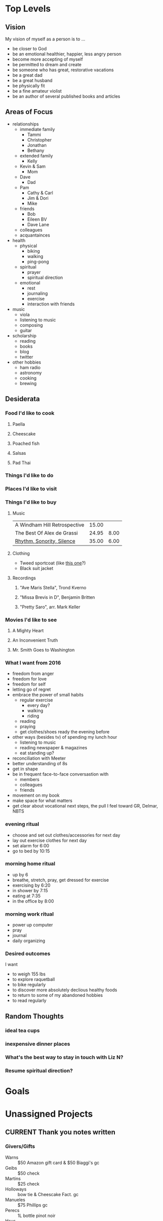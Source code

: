 #+LAST_MOBILE_CHANGE: 2017-05-15 08:35:01
#+CATEGORY: mine

* Top Levels

** Vision
   My vision of myself as a person is to ...
   - be closer to God
   - be an emotional healthier, happier, less angry person
   - become more accepting of myself
   - be permitted to dream and create
   - be someone who has great, restorative vacations
   - be a great dad
   - be a great husband
   - be physically fit
   - be a fine amateur violist
   - be an author of several published books and articles
** Areas of Focus
   - relationships
     - immediate family
       - Tammi
       - Christopher
       - Jonathan
       - Bethany
     - extended family
       - Kelly
	 - Kevin & Sam
       - Mom
	 - Dave
       - Dad
	 - Pam
       - Cathy & Carl
       - Jim & Dori
       - Mike
     - friends
       - Bob
       - Eileen BV
       - Dave Lane
     - colleagues
     - acquantainces
   - health
     - physical
       - biking
       - walking
       - ping-pong
     - spiritual
       - prayer
       - spiritual direction
     - emotional
       - rest
       - journaling
       - exercise
       - interaction with friends
   - music
     - viola
     - listening to music
     - composing
     - guitar
   - scholarship
     - reading
     - books
     - blog
     - twitter
   - other hobbies
     - ham radio
     - astronomy
     - cooking
     - brewing
** Desiderata
*** Food I'd like to cook
**** Paella
**** Cheescake
**** Poached fish
**** Salsas
**** Pad Thai
*** Things I'd like to do
*** Places I'd like to visit
*** Things I'd like to buy
    :PROPERTIES:
    :ID:       cb6ba791-0eae-4bf7-a95e-cfb987b288a0
    :END:
**** Music
     | A Windham Hill Retrospective | 15.00 |      |
     | The Best Of Alex de Grassi   | 24.95 | 8.00 |
     | [[http://www.stropes.com/index.php?glbm=1&fa=7&bkid=1][Rhythm, Sonority, Silence]]    | 35.00 | 6.00 |
**** Clothing
     - Tweed sportcoat (like [[http://www.orvis.com/store/productchoice.aspx?pf_id=9K5R&dir_id=885&group_id=14709&cat_id=14713&subcat_id=14718&feature_id=18][this one]]?)
     - Black suit jacket
**** Recordings
     :PROPERTIES:
     :ID:       1d1d0eac-7035-4401-b5da-f5af4ab174be
     :END:
***** "Ave Maris Stella", Trond Kverno
***** "Missa Brevis in D", Benjamin Britten
***** "Pretty Saro", arr. Mark Keller
*** Movies I'd like to see
**** A Mighty Heart
**** An Inconvenient Truth
**** Mr. Smith Goes to Washington


*** What I want from 2016

 - freedom from anger
 - freedom for love
 - freedom for self
 - letting go of regret
 - embrace the power of small habits
   - regular exercise
     - every day?
     - walking
     - riding
   - reading
   - praying
   - get clothes/shoes ready the evening before
 - other ways (besides tv) of spending my lunch hour
   - listening to music
   - reading newspaper & magazines
   - eat standing up?
 - reconciliation with Meeter
 - better understanding of 8s
 - get in shape
 - be in frequent face-to-face conversastion with
   - members
   - colleagues
   - friends
 - movement on my book
 - make space for what matters
 - get clear about vocational next steps, the pull I feel toward GR, Delmar, NBTS
*** evening ritual
 - choose and set out clothes/accessories for next day
 - lay out exercise clothes for next day
 - set alarm for 6:00
 - go to bed by 10:15
*** morning home ritual
 - up by 6
 - breathe, stretch, pray, get dressed for exercise
 - exercising by 6:20
 - in shower by 7:15
 - eating at 7:35
 - in the office by 8:00

*** morning work ritual
 - power up computer
 - pray
 - journal
 - daily organizing

*** Desired outcomes
    I want
    - to weigh 155 lbs
    - to explore raquetball
    - to bike regularly
    - to discover more absolutely declious healthy foods
    - to return to some of my abandoned hobbies
    - to read regularly
** Random Thoughts

*** ideal tea cups
    :PROPERTIES:
    :CREATED:  [2016-04-01 Fri 15:10]
    :END:

*** inexpensive dinner places
    :PROPERTIES:
    :CREATED:  [2016-04-01 Fri 15:10]
    :END:

*** What's the best way to stay in touch with Liz N?
    :PROPERTIES:
    :CREATED:  [2016-06-18 Sat 09:20]
    :END:

*** Resume spiritual direction?
    :PROPERTIES:
    :CREATED:  [2016-06-18 Sat 09:30]
    :END:

* Goals
* Unassigned Projects
  :PROPERTIES:
  :ID:       a78922c7-ebbc-48dd-b26a-a1ed0ca62c62
  :END:
** CURRENT Thank you notes written
   :PROPERTIES:
   :CREATED:  [2016-12-26 Mon 07:45]
   :ID:       b5d1bd0d-53db-4e30-8533-0454a6575741
   :END:

*** Givers/Gifts
    - Warns :: $50 Amazon gift card & $50 Biaggi's gc
    - Geibs :: $50 check
    - Martins :: $25 check
    - Holloways :: bow tie & Cheescake Fact. gc
    - Manueles :: $75 Phillips gc
    - Perecs :: 1L bottle pinot noir
    - Hsus :: Harry & David snacks
    - Maggi :: brunch
    - Fred Harrell :: dinner

** CURRENT Power supply for JD's computer installed
   :PROPERTIES:
   :CREATED:  [2017-04-03 Mon 09:35]
   :ID:       76c57875-6420-48d1-a9ec-51500506f42d
   :END:

*** DONE ❓ JD > his computer needs/desires
    SCHEDULED: <2017-06-16 Fri>
    :PROPERTIES:
    :ID:       a4b773ef-595f-44a3-953f-b9b6f2e70ca6
    :END:
    :LOGBOOK:
    - State "DONE"       from "NEXT"       [2017-06-19 Mon 19:55]
    :END:
** CURRENT Viola part for Helvey piece completed
   :PROPERTIES:
   :CREATED:  [2017-04-10 Mon 15:50]
   :ID:       752441ff-6f10-43bd-885d-fe8cadf3ea3c
   :END:

*** NEXT Get choir piece from church
    SCHEDULED: <2017-04-17 Mon>
    :PROPERTIES:
    :Effort:   0:05
    :CREATED:  [2017-04-10 Mon 15:55]
    :ID:       5be58e7d-bada-4954-8285-5dffc2ff784c
    :END:

*** NEXT Insert cue notes
    SCHEDULED: <2017-04-17 Mon>
    :PROPERTIES:
    :Effort:   0:20
    :CREATED:  [2017-04-10 Mon 15:55]
    :ID:       7b2780b9-7771-47b6-8008-1f65b3762551
    :END:

** CURRENT Printer fixed
   :PROPERTIES:
   :CREATED:  [2017-05-01 Mon 08:55]
   :ID:       e3fa9a62-d2fe-4d4a-aff7-7d9a2ba36f89
   :END:

*** DONE Made printable again
    :LOGBOOK:
    - State "DONE"       from              [2017-05-01 Mon 14:15]
    :END:

*** NEXT 🛒 new drum for printer                                       :@NET:
    SCHEDULED: <2017-05-15 Mon>
    :PROPERTIES:
    :ID:       1dc1bfec-78c4-4eb1-80f2-596524ba10e8
    :END:
** BREWING Another thing arranged
   :PROPERTIES:
   :CREATED:  [2017-05-03 Wed 14:35]
   :ID:       a01203c7-5e63-41f9-88cc-a5e10e867b05
   :END:
** CURRENT Summer chamber concert completed
   :PROPERTIES:
   :CREATED:  [2017-06-22 Thu 10:30]
   :ID:       25d8c245-b0f6-4db1-917b-d9b8e57f2e38
   :END:
*** NEXT Write TRC NL annc > concert                              :shlw:open:
    SCHEDULED: <2017-06-22 Thu>
    :PROPERTIES:
    :Effort:   0:15
    :CREATED:  [2017-06-22 Thu 10:30]
    :ID:       25e6ffbd-b719-40be-9363-4d155279690f
    :END:
 

* Maybe/Perhaps/Mulling Tasks, Projects, & Goals
** PERHAPS Jethro Tull album recorded for Bethany                   :PROJECT:
   :PROPERTIES:
   :ID:       e37ddf7e-b4d1-4ecb-a972-f878b74ef904
   :END:
** PERHAPS Smoked cheese made                                       :PROJECT:
   :PROPERTIES:
   :ID:       a931776c-9472-4efc-bb82-3b14f98499d0
   :END:
   [[http://virtualweberbullet.com/cheese.html][Recipe]]

** PERHAPS Smoked tofu made                                         :PROJECT:
   :PROPERTIES:
   :CREATED:  [2016-04-02 Sat 15:10]
   :END:


   :PROPERTIES:
   :CREATED:  [2016-06-20 Mon 16:55]
   :END:
** PERHAPS Antennas tested and fixed                                :PROJECT:
   :PROPERTIES:
   :ID:       8a4d7934-18ba-4b12-aa5c-8794de19187f
   :END:
*** DONE get on roof to straighten antennas
    SCHEDULED: <2015-04-27 Mon>
    :PROPERTIES:
    :ID:       6eb28e23-617d-43bf-8c5f-ba4cc1a5defd
    :END:
** PERHAPS Basement cleaned up for ping pong                        :PROJECT:
   :PROPERTIES:
   :ID:       4fcd86d9-988e-462c-b956-cf6c51a61502
   :END:
*** DONE Identify, with Tammi, items to be sold or discarded
    SCHEDULED: <2014-08-14 Thu>
    :PROPERTIES:
    :ID:       759d9e3d-2545-40f0-9ecd-44f39ca8fe32
    :END:
*** MAYB Survey the scene with Tammi
    :PROPERTIES:
    :ID:       176b6558-0f66-4e97-a282-3c0919ee98c6
    :END:

** PERHAPS Work corner cleaned up                                   :PROJECT:
   :PROPERTIES:
   :ID:       a759e7c1-e90b-475b-b388-2ce41b74c810
   :END:

** PERHAPS Mic interface rebuilt                                    :PROJECT:
   :PROPERTIES:
   :ID:       0cbcc50a-3517-43e8-8fb2-ffee1e56b51b
   :END:
   It needs to be longer so I can use it with my mixer. It's also pretty junky/fragile
*** MAYB identify parts needed
    :PROPERTIES:
    :ID:       f9238e37-ecc2-49ef-846f-f2fd326f0c58
    :END:
** PERHAPS Computer interface tested                                :PROJECT:
   :PROPERTIES:
   :ID:       044d9966-c1c7-45f7-b3da-9a243f0b7735
   :END:

** PERHAPS Will finished                                            :PROJECT:
   :PROPERTIES:
   :ID:       11d6f3f8-10a1-4d90-a24f-3724e8c7e689
   :END:
*** Ask those whom we want as guardians or executors
*** Look over the draft will
*** Contact [[bbdb:Gene%20O'Connor][Gene O'Connor]]
    Be sure to Cc John D'Amanda
** PERHAPS Personal retreat completed                               :PROJECT:
   :PROPERTIES:
   :ID:       5fa962e9-42d5-4ea1-b959-1e7613d17be3
   :END:
*** MAYB List activities
    :PROPERTIES:
    :ID:       7e9ba0a8-d431-4cea-b39a-13e4e9713844
    :END:
    - pray
    - brain dump
    - reflect on my struggles and possibilities
    - dream
    - develop a personal vision statement (see /Making it All Work/ p. 264)
    - develop list of goals from that statement
    - take a walk
*** MAYB Decide parameters
    :PROPERTIES:
    :ID:       2e7fc48d-d3dc-4bd5-89a4-5729c3a25c30
    :END:
    - 4 hours
    - local
    - scripture & prayer
    - contemplation
    - brain dumping
*** MAYB Decide on a location
    :PROPERTIES:
    :ID:       aeb79c9c-7b71-44ab-8f07-a3c357730872
    :END:
    I want it local
*** MAYB Decide on a date
    :PROPERTIES:
    :ID:       b38eb61d-90d1-4754-9883-815d53fe3fdf
    :END:
*** Packing List
    - Base layer shirt
    - Sweat pants
    - sleeping bag
    - pillow
    - journals
    - pens
    - computer
    - Bible
    - food
    - audio extension
    - phone charger
    - gloves
    - jeans
    - socks
** PERHAPS Bowings for "How Beautiful" fixed                        :PROJECT:
   :PROPERTIES:
   :ID:       5ecb0a5c-5b04-4b43-abb8-b877316773af
   :END:
*** MAYB Schedule some time to do this
    :PROPERTIES:
    :ID:       b4edfb4b-16b8-4688-a631-1b1c95f506b1
    :END:
** PERHAPS Mac+ fixed                                               :PROJECT:
   :PROPERTIES:
   :ID:       81bb4e7a-0153-491c-8886-3ce727f5092e
   :END:
   It won't boot! Can I find a floppy boot disk?
*** MAYB Look for boot disk
    :PROPERTIES:
    :Effort:   0:10
    :ID:       14ffe424-459e-46db-906b-2f5af8866715
    :END:
*** MAYB try other SCSI addresses
    :PROPERTIES:
    :Effort:   0:20
    :ID:       eb6e8e42-111a-4d42-b9b7-df59cedde6f9
    :END:
*** MAYB get disk from "[[http://www.rescuemyclassicmac.com/buyadisk/buyadisk.html][RescueMyClassicMac - Buy A Disk]]"
    :PROPERTIES:
    :ID:       bfeb3339-22e7-454d-af6c-37b45a7c64a2
    :END:
** PERHAPS Hustler whips sold                                       :PROJECT:
   :PROPERTIES:
   :ID:       5cc0467b-9cc9-4929-b443-58ca5592d390
   :END:
** PERHAPS Omnibook repurposed                                      :PROJECT:
   :PROPERTIES:
   :ID:       3c071613-1122-4897-aa9d-7ad0026355d7
   :END:

** PERHAPS Polity podcast launched                                  :PROJECT:
   :LOGBOOK:
   - State "CURRENT"    from              [2016-07-22 Fri 14:30]
   :END:
*** Purpose
Today (7/22) Abby is thinking that she'd like these videos to be designed for classis teams/committees charged with coming up for advice on proposed amendments. I had been thinking that the purpose was to help especially elders and ministers who may attend General Synod to understand our polity better so they can function more effectively and with less frustration.

These purposes are complementary.

*** TODO BS topics                                                :deep:open:
    - the offices
    - the assemblies
    - the constitution
      - what and why?
      - Standards
      - Government
      - Liturgy
    - why do we have a liturgy?
    - common misunderstandings
      - The General Synod is in charge of the classes
      - deacons are elders in training
      - the General Secretary is the head of the RCA

*** DONE ? Matt vM > a polity podcast                                :@PHONE:
    SCHEDULED: <2017-01-19 Thu>
    :LOGBOOK:
    - State "DONE"       from "WAIT"       [2017-01-26 Thu 09:35]
    - State "WAIT"       from "NEXT"       [2017-01-19 Thu 11:10]
    :END:

** MAYB Watch Tim's movies
   :PROPERTIES:
   :ID:       7d4f69f8-4be2-49ce-a87f-e437f6b8cb67
   :END:

** MAYB Watch [[https://forums.lenovo.com/t5/ThinkPad-X-Series-Laptops/X100e-or-X120e-keyboard-problems-some-keys-don-t-work/ta-p/547445][video on notebook keyboard]]                               :@NET:
   :PROPERTIES:
   :ID:       c04ce1a8-370f-46a7-9472-5dd9a13172e5
   :Effort:   0:15
   :END:

** MAYB Borrow Leadership Jazz from Central Lib                        :@CAR:
   :PROPERTIES:
   :Effort:   0:45
   :CREATED: [2016-04-23 Sat 09:20]
   :ID:       bd463d11-5226-473a-9bc9-9db4ee3f0f4e
   :END:

** MAYB Think about what to do with ThinkPad                      :shlw:open:
   :PROPERTIES:
   :Effort:   0:10
   :CREATED: [2016-04-11 Mon 08:00]
   :ID:       515210be-ca6f-4435-b22f-c2f565387ed4
   :END:

** MAYB Buy a book by Brian Zahnd                                      :@NET:
   :PROPERTIES:
   :CREATED:  [2017-01-17 Tue 08:55]
   :END:

** MAYB Read something by René Girard   
   - /The Girard Reader/
   - /Things Hidden Since the Foundation of the World/


* Recurring Items
** NEXT [#A] Change furnace filter
   SCHEDULED: <2017-09-19 Tue .+3m>
   :PROPERTIES:
   :ID:       f05d2b40-a1a4-41d1-b7cd-38733cfbfba2
   :Effort:   0:05
   :END:
   :LOGBOOK:
   - State "DONE"       from "NEXT"       [2017-06-19 Mon 10:40]
   - State "DONE"       from "NEXT"       [2017-01-03 Tue 09:20]
   - State "WAIT"       from "NEXT"       [2016-08-29 Mon 07:40]
   - State "WAIT"       from "TODO"       [2016-05-23 Mon 08:00]
   - State "WAIT"       from "TODO"       [2016-02-23 Tue 07:15]
   :END:
** NEXT Order new viola strings                                        :@NET:
   SCHEDULED: <2017-12-05 Tue .+6m>
   :PROPERTIES:
   :ID:       02f3d6d0-6f4b-43ef-a4c8-a1f64db31b51
   :Effort:   0:05
   :END:
   :LOGBOOK:
   - State "DONE"       from "NEXT"       [2017-06-05 Mon 10:20]
   - State "DONE"       from "NEXT"       [2016-11-28 Mon 11:05]
   - State "WAIT"       from "TODO"       [2016-05-30 Mon 13:50]
   :END:
** NEXT [#A] Weekly Review                                        :@COMPUTER:
   SCHEDULED: <2017-06-26 Mon ++1w>
   :PROPERTIES:
   :ID:       e2b0c79d-5fd5-4912-90d2-9abbba7088cc
   :EFFORT:   1:00
   :END:
   :LOGBOOK:
   - State "DONE"       from "NEXT"       [2017-06-19 Mon 22:00]
   - State "DONE"       from "NEXT"       [2017-04-03 Mon 10:40]
   - State "DONE"       from "NEXT"       [2017-02-13 Mon 12:10]
   - State "DONE"       from "NEXT"       [2017-01-04 Wed 10:15]
   - State "DONE"       from "NEXT"       [2016-11-29 Tue 18:15]
   - State "DONE"       from "NEXT"       [2016-11-07 Mon 11:55]
   - State "WAIT"       from "NEXT"       [2016-10-31 Mon 11:15]
   - State "WAIT"       from "NEXT"       [2016-10-17 Mon 11:40]
   - State "WAIT"       from "NEXT"       [2016-10-03 Mon 15:15]
   - State "WAIT"       from "NEXT"       [2016-09-26 Mon 11:25]
   :END:
*** Get Clear
    - Organize items out of inbox and notebooks
      - put in file folders [creating if necessary]
      - record into org-mode
    - Process e-mail
*** Get Current
    - check calendar
    - org-mode Weekly Review (c-a W)
      - ask about open loops
      - ask "what's the next action?"
      - ask "what am I resisting, and why?"
      - ask "what's on my mind?"
      - change status of items as needed
      - write ideas about things as they occur
    - check waiting for items
    - Consider finding parents for orphaned tasks
*** Get Creative
     - Review personal [[*Vision][Vision]] items
     - Review personal [[*Goals][goals]]
     - Review [[*Areas%20of%20Focus][Areas of Focus]]
     - Ask these questions:
       - What puzzles should have my attention?
       - What should I be thinking creatively about?
     - (org-mobile-push)

** NEXT Re-read [[http://www.next-action.eu/2016/04/14/five-reasons-not-gtd/][Five reasons to not do GTD]]                            :@READ:
   SCHEDULED: <2018-01-03 Wed>
   :PROPERTIES:
   :CREATED:  [2016-04-16 Sat 06:55]
   :END:
* Notes
** Enneagram questions
   - what type is
     - Jim Geib
     - Alexis
     - John Stratton
     - Bob Hann
     - Jill VerSteeg
   - do I know any healthy 8s?

** Messages to myself
*** The negative things I say
    - I stink
    - I suck
    - I'm not great
    - I can't ...
    - I hate myself
    - I'm a disappointment
    - I have no friends
*** Other things I should say
    - I am loved
    - I have strong and delightful talents
    - "I can do all things through him who strengthens me" (Philippians 4:13)
    - I have been useful and helpful to others, and I will be again
    - There is so much beauty around and within me
** Now what?

   Reflections on what I might do in the wake of the Central decision. Most of these captured or completed, but I should keep this around.

   - cry
   - write
   - read
   - be kind to myself 
   - treat myself
   - reply to the nice emails
   - look into Faithwalking
   - get clearer about my writing projects
   - start exercising regularly
   - start a pub theology thing
   - take strong leadership of the yth min coord search
   - think of what things I want to add to my ministry, and what things I want to drop
   - tell Quintet I'm all in for a concert
   - read!
** perfectionism
Type 1 is called the Perfectionist. I do have an inclination toward perfectionism, but it is not the same as the 1's perfectionism. It is almost always directed at me, but incompletely so. And it is hardly ever directed at others. Moreover, it is shame driven, arising out of my feelings of failure, inadequacy, envy, and self-loathing.

** beverage costs
*** Details

**** Ingredients
   | name         | sizeL |    oz |  cost | cost per oz |
   |--------------+-------+-------+-------+-------------|
   | Carpano      |     1 | 33.81 | 30.98 |        0.92 |
   | Rittenhouse  |   .75 | 25.36 | 24.99 |        0.99 |
   | Campari      |     1 | 33.81 | 32.98 |        0.98 |
   | Buffalo T    |   .75 | 25.36 | 33.99 |        1.34 |
   | Tanqueray    |     1 | 33.81 | 31.98 |        0.95 |
   | Tanqueray    |  1.75 | 59.17 | 39.98 |        0.68 |
   | Ardbeg 10    |   .75 | 25.36 | 53.99 |        2.13 |
   | Lagavulin    |   .75 | 25.36 | 86.98 |        3.43 |
   | Bitter Truth |    .2 |  6.76 |    22 |        3.25 |
   #+TBLFM: $5=$4/$3;%.2f


**** Manhattan
    | Ingredient | amt | cost | yield |
    |------------+-----+------+-------|
    | Ritt       |   2 |  .99 |  1.98 |
    | Carpano    |   1 |  .92 |  0.92 |
    |            |     |      |  2.90 |
    #+TBLFM: $4=$2*$3;%.2f

**** Negroni (1)
    | Ingredient | amt | cost | yield |
    |------------+-----+------+-------|
    | Tanq (1L)  |   1 |  .95 |  0.95 |
    | Campari    |   1 |  .98 |  0.98 |
    | Vermouth   |   1 |  .92 |  0.92 |
    |            |     |      |  2.85 |
    #+TBLFM: $4=$2*$3

**** Negroni (2)
    | Ingredient   | amt | cost | yield |
    |--------------+-----+------+-------|
    | Tanq (1.75L) |   1 |  .68 |  0.68 |
    | Campari      |   1 |  .98 |  0.98 |
    | Vermouth     |   1 |  .92 |  0.92 |
    |              |     |      |  2.58 |
    #+TBLFM: $4=$2*$3

**** Boulevardier (1)
     | Ingredient | amt | cost | yield |
     |------------+-----+------+-------|
     | Ritt       |   1 |  .99 |  0.99 |
     | Campari    |   1 |  .98 |  0.98 |
     | Vermouth   |   1 |  .92 |  0.92 |
     |            |     |      |  2.89 |
      #+TBLFM: $4=$2*$3;%.2f

**** Boulevardier (2)
     | Ingredient | amt | cost | yield |
     |------------+-----+------+-------|
     | Buff Tr    |   1 | 1.34 |  1.34 |
     | Campari    |   1 |  .98 |  0.98 |
     | Vermouth   |   1 |  .92 |  0.92 |
     |            |     |      |  3.24 |
	#+TBLFM: $4=$2*$3;%.2f


**** Old Fashioned
     2 oz BT = 2.68

**** Wines
   | Brand     |   L |    Oz | Bottle | pr/oz | pr/serv |
   |-----------+-----+-------+--------+-------+---------|
   | Joel Gott | .75 | 25.36 |  14.99 |  0.59 |    3.54 |
   | Santadi   | .75 | 25.36 |  10.98 |  0.43 |    2.58 |
   | Freakshow |     | 25.36 |  17.99 |  0.71 |    4.26 |
   #+TBLFM: $5=$4/$3;%.2f::$6=$5*6

**** Beer
     - Smithwicks: $8.99/6 - $1.50/bottle
**** Scotch (2oz)
***** Ardbgeg $4.26
***** Lagavulin $6.86
     
*** Summary: cost per serving
    | Smithwicks       | $1.50 |
    | Santadi          | $2.58 |
    | Negroni (2)      | $2.58 |
    | Old Fashioned    | $2.68 |
    | Boulevardier (1) | $2.89 |
    | Manhattan        | $2.90 |
    | Negroni          | $2.85 |
    | Boulevardier (2) | $3.24 |
    | Joel Gott        | $3.54 |
    | Freakshow        | $4.26 |
    | Ardbeg 10        | $4.26 |
    | Lagavulin 16     | $6.86 |

** Tea instructions
   :PROPERTIES:
   :EXPORT_TITLE: Tea Instructions
   :EXPORT_FILE_NAME: teainst
   :END:
*** Earl Gray Bravo
    1 t, 2-3 min @ 212°
*** Irish Breakfast
    1 t, 3-5 min @ 212°
*** Fujian Rain
    1 heaping t, 2-3 min @ 195°
*** Formosa Oolong
    2 heaping t, 3-5 min @ 212°
** What I want for my funeral
   - a funeral, not a memorial service
     - casket in the sanctuary during the service, covered with a white pall
   - In a church sanctuary, not in a funeral parlor
   - Burial following the service and the reception
   - service of worship
   - a few speakers chosen ahead of time
   - not an open invitation for anybody to speak
   - Music
     - If the choir is excellent, then Stephen Paulus's "Pilgrim's Hymn"
     - Da Pacem Domine, Arvo Pärt, for string quartet or Pari Intervallo, for organ
** Over-scheduled, over-programmed leaders
   :PROPERTIES:
   :ID:       4542eb67-d4d6-408a-b0d9-084eb57cb5ab
   :END:


    This is great. And a great thing for me to keep in mind.

#+BEGIN_QUOTE
Stanley Bing on what the crapflood of incoming data is doing to your boss's state of mind.

    "BING: Well, what that does is that feeds control freaks with a constant, steady stream of stuff that needs to be controlled. That's what's making people more crazy. And what happens is that everybody goes crazy in a different way. In other words, some people get extremely morose. Other people get very paranoid. You know, it's really like a graded scale of pathology. But it all comes from the same root source, which is, you know, basically personalities under too much duress."

I think one of the emerging leadership skills of the next five years will be learning how to do brilliant filtering -- either programatically or by delegating information-sorting to others. To ultimately become someone whose system accounts for incoming data in smart ways and who never has to make excuses about too much stuff.

Yeah, I know smart execs have delegated for centuries. But I can envision a world where sweating over your beepy electronic device starts looking about as "executive" and "pro-active" as sucking on a crack pipe in the break room.
#+END_QUOTE
(from Merlin Mann, [[http://www.43folders.com/2007/09/04/overstimulated-boss/][here]])
** "Productive Talk" - David Allen & Merlin Mann
   :PROPERTIES:
   :ID:       95475a68-6e46-4614-bbb6-59087f621e9d
   :END:
   - "either your head is the place to hold all this, or it's not"
   - "The Capture Habit"
   - "GTD is about _very clean_ edges of what this stuff means to you"
   - "The project list is King"
   - Yellow police tape (funny!)
   - "Frankly, you should not be thinking about GTD"

** Computer notes
   :PROPERTIES:
   :ID:       30a6b85e-3637-441e-bc68-0a482965c7b3
   :END:
*** Mac Plus
**** Modem
     The direct cabling method is causing this project to get
     stuck. Time to try a different approach. And it seems that what
     could work is just use the modem to correct to an ftp site, say,
     isp-direct.
**** PROBLEM
     Okay, this is not working.

     Basilisk II (contrary to its own documentation) appears not to do
     Mac+ emulation. Besides, it's seriously out of date/unmaintained.

     So now I'm thinking that perhaps this isn't worth it.

     Sure, it would be fun to play Space Station Pheta again.

     Sure, it would be nice to be able to run my own old Mac version of
     MS-Word to make sure my old files are converted. Once.

     Is any of this really worth the trouble?

     Probably not.

     I still think I want to do some file transfers. But at this stage,
     probably the only thing worth transferring is the system beep with
     Bethany's voice. And I don't know how to do that.
*** MySQL server
**** password for the MySQL administrative "root" user:
     des1d3r@ta
*** Omnibook
**** HW Info
     - model: F2186WT
     - cpu: PIII 650mhz
     - base memory: 128mb
     - current installed memory: 256mb
     - max permitted: 512mb
     - hd: 75gig (?)
     - screen: 14.1" XGA
**** SW Info
***** X
      - display dirver: ati
**** Setting up wireless on OmniBook
***** Make sure headers are installed for current kernel
      if not, then:
      sudo aptitude install linux-headers-2.6-$(uname -r|sed 's,[^-]*-[^-]*-,,')
***** build and install a ndiswrapper-modules-* package for your system
      m-a a-i ndiswrapper
***** be sure module is loaded
      sudo modprobe ndiswrapper
***** bring up the interface
      sudo ifconfig wlan0 up
***** configure
      wicd
**** Force fan on/off (Omnibook)
***** on:  echo -n 0 > /proc/acpi/fan/FAN/state
***** off: echo -n 3 > /proc/acpi/fan/FAN/state
**** Suspend to ram
     sudo /usr/local/sbin/susp.sh

*** My desktop computer
**** MB
     Gigabyte GA-M61PM-S2
**** CPU
     Athlon 3500+
     running at 2200, max speed 3200
**** Memory
     DDRII 800, 1.8v
**** HD
     146G
**** Case
     Centurion CAC-T05
** Ham Stuff
   :PROPERTIES:
   :ID:       42721d3c-b59b-45b9-ad86-48ef97e616cf
   :END:
*** Wish list

Dual-Band J-Pole
QSL cards (get card stock in 8.5x11)
Repaired TNC (or get /usr/sbin/soundmodem working)
Switching power supply (Easier to travel with.)
Dummy load (TenTec has kit) 
Coax switch (to change between ATU and dummy load)
Lightning arrestors
Filters

*** FT-840 frequencies

1  - 3.580.15	usb		psk31
2  - 3.625	lsb		ARRL RTTY
3  - 3.925	lsb		ssb
4  - 7040	cw		QRP calling
5  - 7.035.15	usb		psk31
6  - 7.070.15	usb		psk31
7  - 7.095	lsb		ARRL RTTY
8  - 7255	lsb		ECARS
9  - 14.047.5	cw		ARRL code
10 - 14.060	cw		QRP calling
11 - 14.070.15	usb		psk31
12 - 14.300	usb		ssb
13 - 21.025	cw		DX calling
14 - 21.310	usb		ssb
15 - 28.200	cw		beacons
16 - 28.495	usb		DX calling


20 - 1.370	am		WXXI
21 - 10.000	am		WWV
22 - 15.000	am		WWV
23 - 12.095	am		BBC
24 - 10.051	am		some weather station (Canadian?)
25 - 15.190	am		BBC


30 - 5.332	usb
31 - 5.348	usb
32 - 5.368	usb
33 - 5.373	usb
34 - 5.405	usb

*** Part number for coax reducer
    UG-176/u

*** Settings for PSK-31
I was overdriving the ALC, quite badly. Finally figured out what
should have been obvious: the "Master" volume controls audio input to
the rig. If that's at 100%, of course it will be way too much.

The ideal thing would be to have my mic gain about where I have it for
SSB. So, I adjusted the trimmer pot in the interface. That had only a
little effect. So then I cranked way back the master volume. That did
the trick.

The current setting for the master volume is 23. The mic gain on the
radio is just shy of 1:00.

I must remember to look at the ALC every time in one of these digital
modes. It appears to be sensitive to frequency and power output.

*** Compiling gMFSK

The Debian package does not come with hamlib support compiled in. I
got the source and did it myself. This was the configure command:

./configure --prefix=/usr/local --sysconfdir=/etc --localstatedir=/var
--enable-hamlib

I had to install the following packages:

libgnome-dev
libgnomeui-dev
fftw-dev
hamlib-dev
orbit2
liborbit2-dev

*** IRLP Nodes

W1AQ  - 4907
N5IUF - 4150

*** Hamlib control
in root:
rpc.rigd --set-conf="rts_state=OFF,timeout=1000"\
 -m 113 -r /dev/ttyS0 -s 4800 -p /dev/ttyS0 --ptt-type=RTS

in user app: RPC rig or model 1901 with localhost
or: rigctl -m 1901 -r localhost

*** Settings for Soundmodem

This has been tricky, and I still don't have it working 100%.

At any rate, soundmodem settings are:

- io mode is soundcard
- audio driver is /dev/dsp
- channel 0 mode is afsk, using /dev/soundmodem0

The mixer channel used in Line-in, and make sure that capture is set
to on for that channel (have to use gnome-volume-control or aumix)

I've turned up the "Capture" channel on the gkrellm volume monitor,
too.

The levels have to be just so. Very tricky.

Even with all this, however, it doesn't decode packets 100%. It seems
like it stalls out after a while, or never works.

Easy to have the rig volume too low?
** Scheaffer refill I use
   :PROPERTIES:
   :ID:       0ec5da4c-5248-43e4-bb8f-ed4c3c7800ac
   :END:
   Schaeffer Rollerball Refill
   Office Max Item #10021031
** Bow ties I own
   :PROPERTIES:
   :ID:       a9bb3d9c-33c8-4d5f-aad9-e8452bd82bd7
   :END:
*** [[file:/home/dan/org//Hdr_Logo.gif][Beau Ties, Ltd.]] ties
    1. [[file:~/Multimedia/Pics/BeauTies/carmine.jpg][Carmine]]
    2. [[file:/home/dan/Multimedia/Pics/BeauTies/carnegie.jpg][Carnegie]]
    3. [[file:/home/dan/Multimedia/Pics/BeauTies/fond.jpg][Fond du Lac]]
    4. [[file:/home/dan/Multimedia/Pics/BeauTies/regent.jpg][Regent Street]]
    5. [[file:/home/dan/Multimedia/Pics/BeauTies/stalbans.jpg][St. Albans]]
    6. [[file:/home/dan/Multimedia/Pics/BeauTies/tularosa.jpg][Tullarosa]]
    7. [[file:/home/dan/Multimedia/Pics/BeauTies/albu.jpg][Alumni Stripe Burgundy]]
    8. [[file:/home/dan/Multimedia/Pics/BeauTies/blenheim.jpg][Blenheim]]
    9. [[file:/home/dan/Multimedia/Pics/BeauTies/lava.jpg][Lava Hot Springs]]
    10. [[file:/home/dan/Multimedia/Pics/BeauTies/ruston.jpg][Ruston]]
    11. [[file:/home/dan/Multimedia/Pics/BeauTies/redbeach.jpg][Red Beach]]
    12. [[file:~/Multimedia/Pics/BeauTies/RSVN10129.jpg][River Severn]]
    13. [[file:~/Multimedia/Pics/BeauTies/DOND12317_SM.jpg][Donnybrook]]
*** Other Brands
    1. [[file://home/dan/Multimedia/Pics/BeauTies/bb.jpg][Brooks Brothers]] gold and navy "Jockey Stripe"
    2. Allen Polly (sp?) stripe (green and gold on purple), from Mike and Lesley
    3. dark red/burgundy club w/thin stripes, slimline
    4. tan with blue from Mike and Lesley
    5. [[file:~/Multimedia/Pics/BeauTies/thetutor.jpg][The Tutor]]  Cordial Churchman tie, burgundy club
    6. [[file:~/Multimedia/Pics/BeauTies/samuel.jpg][Samuel]] Cordial Churchman tie, wool
    7. Beautiful purple tie with small foullard patterns from Carl & Audrey
** Fountain pen inks I own
   :PROPERTIES:
   :ID:       76e1de67-a24a-4276-aac5-616dad75e0b7
   :END:
*** Noodlers'
    1. Black
    2. [[file:~/Multimedia/Pics/Inks/blue.jpg][Blue]]
    3. [[file:~/Multimedia/Pics/Inks/blueblack.jpg][Blue-Black]]
    4. Boston Brahmin Blue
    5. [[file:~/Multimedia/Pics/Inks/burgundy.jpg][Burgundy]]
    6. [[file:~/Multimedia/Pics/Inks/purplemartin.jpg][Purple Martin]]
    7. [[file:~/Multimedia/Pics/Inks/antietam.jpg][Antietam]]
    8. [[file:~/Multimedia/Pics/Inks/forestgreen.jpg][Forest Green]]
    9. [[file:~/Multimedia/Pics/Inks/beaver.jpg][Beaver]]
** Dissertation timeline
   :PROPERTIES:
   :ID:       c8687a85-acc4-4626-b483-dcf81813def2
   :END:
   A list of dates for when I achieved certain milestones in the
   dissertation. I thought this might be good to have in hand.
   | Date     | Description                                     |
   | 9/15/09  | Study week (great progress!)                    |
   | 10/28/09 | Sent partial draft of chap 6 to Wood and Meeter |
   | 12/07/09 | Contacted Hunsinger                             |
   | ~1/18/10 | Good progress on ch 6                           |
   | ~2/3/10  | Good progress on ch 7                           |
   | 2/08/10  | Sent complete draft to Wood                     |
   | 2/11/10  | Wood replied with pleasure                      |
   | 2/12/10  | Mailed copies to Babcock and Hunsinger          |

** Packing List
   :PROPERTIES:
   :ID:       a8512811-552b-44b5-b335-518f2c547d2a
   :END:
*** wardrobe
    - dressy jacket
    - 2-4 shirts
    - 2 pairs trousers (shorts?)
    - 3+ pairs socks
    - 3+ pairs undergarments
    - 3+ handkerchiefs 
    - long (lightweight) underwear
    - swimsuit
    - dark (cardigan) sweater
    - umbrella?
    - parka, coat, or equivalent
    - long T-shirt or sarong (nightclothes?)
    - ties
    - scarf
    - gloves / mittens
    - sun hat / knitted cap, hat clip
    - 1 pair dressy shoes (laces?)
    - 1 pair walking shoes/boots (laces?)
    - belt
*** luggage
    - travel pack or shoulder bag
    - daypack (fanny pack? purse?)
    - lightweight duffel/laundry bag
    - luggage lock(s) (cable?)
*** tools
    - flashlight
    - spoon (fork? chopsticks? spork?),(coffee tin lid) plate or bowl
    - door lock
    - inflatable travel pillow
*** repairs
    - safety pins, cord, fasteners
    - sewing kit, including large needle to accommodate dental floss
    - (Ziploc®) plastic bags, garbage bags
    - repair tape (packing tape? glue?)
*** toiletries
    - toothbrush, cap, tooth cleaner, floss
    - razor, blades, shaving oil/cream
    - comb and/or hairbrush
    - shampoo, bar soap & container
    - deodorant
    - nail clippers
    - [unbreakable] mirror
    - viscose towel (washcloth?)
*** laundry
    - universal (flat) sink stopper
    - detergent
    - spot remover
    - (surgical latex braid) clothesline
    - inflatable hangers [to dry clothes]
*** health
    - Ibuprofen
    - sunscreen
    - tweezers
    - bandages
    - vitamins, necessary medications
    - (collapsible) plastic water bottle & cup
    - sunglasses
    - lens cleaning cloth/supplies, copy of prescription (spare glasses?)
    - earplugs (eye mask?) [to ease sleep]
*** Writing equip
    - pens, small notebook
    - reading material
    - large envelopes [to mail things home]
*** Documents
    - passport, visas, extra passport photos, vaccination certificates
    - (international?) driver's license, health insurance information
    - travel tickets
    - charge & ATM cards, cash (traveller's cheques?)
    - 2 personal cheques
    - security pouch [worn under clothes]
*** Electronics
    - cell phone
    - phone charger
    - Nook
    - notebook
** Why do I resist my home office?
   Maybe because it is/has
   - isolated
   - full of distracting items
   - insufficient light when and where I need it
** Pieces I want to perform
*** Orchestral
   - Brahms Schicksalslied
   - Pärt Te Deum
   - Mahler Symphony #2
*** Chamber
   - Brahms String Quartet #3
   - Beethoven String Quartet #15 Op 132
   - Brahms Gestilte Sehnsucht
   - Shostakovich String Quartets #s 1, 3, & 8
   - Chausson Piece pour alto et piano
   - Beethoven String Quartet in B-flat, op. 18 no. 6
** Need to start an exercise habit
   - depends on recovering fully from the surgery
   - I miss riding my bike
   - I need to lose a least 1" off my waist, and shed excess belly fat
   - Ideally, I would like to
     - have 30" waist
     - weigh 165 lbs.
     - have muscular definition
   - I am ashamed of my physical condition
   - likely my tendency to feel depressed is exacerbated by lack of exerices
   - Want to tone my upper body

* Reflection/Annual review
** Desires
 - I really want to be
   - better
   - happier
   - more content
   - more holy
 - And I want to be less:
   - stressed
   - worried
   - grumpy
   - self-involved
   - heavy
 - I want to be happy about PSO again
   - maybe that means actually quitting as president
   - but I don't want to do that, because I would feel bad about it
   - short of that, I want to feel on top of my work
   - this has negatively impacted my love for playing music
 - I want to start the next chapter of my working years
   - Why do I feel that GR is much more likely than NBTS?
 - I want to figure out how to handle my communication problems with Tammi
** Living my ministry well
   It might look like this
   - reading and thinking at coffee shops and in parks
   - more conversations with parishioners over coffee/tea
   - reading every day
   - praying every day
   - trying to limit the time I spend on minor administrative stuff
** Living my days off well
   - exercise
   - prayer
   - thinking
   - not-thinking!
   - not feeling like I have to accomplish something
   - but when do I do my PSO work?
** Big things I want to do
   - go to Colorado
   - move

* Things to track
** Fountain Pen inking
   :PROPERTIES:
   :ID:       bcf43c2b-fba3-4267-93ea-034c9ced4c72
   :END:
*** Inked
    | Pelikan 200          | Blue Black   | [2017-03-24 Fri] |
    | Lamy Safari Charcoal | Blue?        | [2017-03-24 Fri] |
    | Lamy Safari Blue     | Apr. Or.     | [2017-08-10 Thu] |
    | Lamy Al-Star         | Burgundy     | [2017-03-24 Fri] |
    | Hero                 | Forest Freen | [2017-08-10 Thu] |
    | Phileas Black        | Blue cart    |                  |

*** Empty
    | Pelikano Jr  | Antietam     | [2015-12-10 Thu] |
    | Phileas Blue |              |                  |

** Civic mileage
| month   | expected | actual |
| (29th)  |    miles |  miles |
|---------+----------+--------|
| Dec     |     1045 |    562 |
| Jan '17 |     2045 |   1172 |
| Feb     |     3045 |        |
| Mar     |     4045 |        |
| Apr     |     5045 |        |
| May     |     6045 |   4600 |
| Jun     |     7045 |        |
| Jul     |     8045 |        |
| Aug     |     9045 |        |
| Sep     |    10045 |        |
| Oct     |    11045 |        |
| Nov     |    12045 |        |
| Dec     |    13045 |        |
| Jan     |    14045 |        |
| Feb     |    15045 |        |
| Mar     |    16045 |        |
| Apr     |    17045 |        |
| May     |    18045 |        |
| Jun     |    19045 |        |
| Jul     |    20045 |        |
| Aug     |    21045 |        |
| Sep     |    22045 |        |
| Oct     |    23045 |        |
| Nov     |    24045 |        |
| Dec     |    25045 |        |
| Jan '19 |    26045 |        |
| Fen     |    27045 |        |
| Mar     |    28045 |        |
| Apr     |    29045 |        |
| May     |    30045 |        |
| Jun     |    31045 |        |
| Jul     |    32045 |        |
| Aug     |    33045 |        |
| Sept    |    34045 |        |
| Oct     |    35045 |        |
| Nov     |    36045 |        |
|---------+----------+--------|

** Weight tracking
   :PROPERTIES:
   :ID:       527ad3cb-71ec-4d14-bf31-b4bab2266210
   :END:
   | date                   | weight |
   |------------------------+--------|
   | [2012-08-08 Wed 06:58] |  172.0 |
   | [2012-08-15 Wed 06:23] |  175.0 |
   | [2012-09-03 Mon 10:00] |  172.5 |
   | [2012-09-26 Wed 06:32] |  172.0 |
   | [2013-03-11 Mon 09:46] |  170.0 |
   | [2013-04-15 Mon 15:41] |  172.0 |

** Self-care stuff
*** what feeds me, nourishes me?
    - music (listening and practicing)
    - scholarship
    - looking ahead
    - good conversations
    - good theological dicussion
    - teaching
*** what depletes me?
    - conflict
    - the feeling that this church is going nowhere
    - meetings that drag on
    - loneliness

*** things to discuss with Bonnie M.
    Trust, love. I don't trust most people. Some of that is a lack of
    trust in their competence; some is that I don't trust their
    motives, or their commitment. I know that this in part goes back to
    my relationship/experience with my dad. I also feel that I don't
    entirely (or fully enough) love my parishioners. Both of these
    things limits my commitment and my effectiveness.
*** Coaching Sessions
**** [2012-10-15 Mon]

***** early stuff
      What are my markers?

      Keep in mind the feedback people are giving me about how they see me as a teacher

      gel

***** Hang onto the theo comm stuff!

***** Look for conversation partners about vocation (academic/executive)

***** Look for opportunities that satisfy my appetite for those things for which I'm wanting right now

**** [2012-10-26 Fri]
    - what is most important to me?
    - what gives me pleasure? what fills or depletes me?
      - it's not that I don't ever have to do the depleting things, but
	that I should make sure I have the filling/fulfilling in my
	life when I've been engaged in the depleting
    - if I take something on, I should let something go
    - I'm a bit of a snob (in a good way!)
    - I don't do surface, but I crave depth, and am impatient with
      those (many) who don't or can't likewise crave and do depth
    - if I wasn't a pastor, what would I do?


* Tasks
** DONE P/C getting new Alto battery                              :open:shlw:
   SCHEDULED: <2016-11-11 Fri>
   :PROPERTIES:
   :Effort:   0:15
   :CREATED: [2016-11-11 Fri 09:55]
   :ID:       ae44d1fe-0fbc-4572-8819-cb2599310df2
   :END:
   :LOGBOOK:
   - State "DONE"       from "NEXT"       [2016-11-24 Thu 07:55]
   :END:
   - Pros
     - old battery won't hold a charge for long
     - there are some few occasions when I can't plug in
   - Cons
     - not sure how much more life the computer has
       - but it seems to be doing well
     - it's rare that I can't find an outlet

** MAYB 🛒 new filter for the shop vac                                 :@CAR:
   :PROPERTIES:
   :ID:       085cba94-df72-4eb2-803a-d4baad51f23f
   :END:
** NEXT 🛒 copies of my book                                           :@NET:
   SCHEDULED: <2016-09-26 Mon>
   :PROPERTIES:
   :Effort:   0:15
   :CREATED: [2016-09-22 Thu 13:30]
   :ID:       18262693-b789-4a09-8f54-aa6949ff8850
   :END:

** TODO Watch "Sideways" 
   :PROPERTIES:
   :Effort:   1:30
   :CREATED: [2016-10-17 Mon 09:15]
   :ID:       bf502288-4254-4407-87a3-aa2205cd268b
   :END:

** DONE 🔎 things to do on smoker                                 :shlw:open:
   SCHEDULED: <2016-10-22 Sat>
   :PROPERTIES:
   :ID:       09b82daf-01d7-456e-b1ea-7f054df60bdf
   :EFFORT:   0:15
   :END:
   :LOGBOOK:
   - State "DONE"       from "NEXT"       [2017-06-19 Mon 10:45]
   :END:
** NEXT 🔎 new tips for headphones                                     :@NET:
   SCHEDULED: <2017-01-17 Tue>
   :PROPERTIES:
   :Effort:   0:10
   :CREATED: [2017-01-17 Tue 09:00]
   :ID:       90f63f63-517e-4577-84be-82d6000b8a21
   :END:
** NEXT 🛒 plastic brush stand                                         :@NET:
   :PROPERTIES:
   :CREATED:  [2017-03-27 Mon 09:55]
   :END:
** NEXT Read Olita's book
   SCHEDULED: <2017-04-03 Mon>
   :PROPERTIES:
   :CREATED:  [2017-04-03 Mon 09:15]
   :ID:       acab971f-a607-424f-ab96-efe0c3c83515
   :END:
** NEXT 🔎 fun & special things to do w Tammi                     :shlw:open:
   SCHEDULED: <2017-04-04 Tue>
   :PROPERTIES:
   :Effort:   0:15
   :CREATED:  [2017-04-04 Tue 09:45]
   :ID:       0364c518-08b6-466f-b4b8-8d1c21f0224f
   :END:
** NEXT 🔎 new lights for basement                                     :@NET:
** NEXT 🔎 new plates/bowls for dining rm                              :@NET:
** NEXT 🔎 bicycles for CJ                                             :@NET:
   SCHEDULED: <2017-07-17 Mon>
   :PROPERTIES:
   :ID:       ddd31c90-a427-434c-aaf5-e78fab15cf7b
   :END:
** NEXT Rev & adv [[*Need to start an exercise habit][Need to start an exercise habit]]                 :shlw:open:
   SCHEDULED: <2017-05-01 Mon>
   :PROPERTIES:
   :Effort:   0:15
   :ID:       e02869db-b6bd-492a-8650-e9cbe37175fe
   :END:
** NEXT Ponder this                                               :deep:open:
   SCHEDULED: <2017-05-02 Tue>
   :PROPERTIES:
   :ID:       355adcf1-834b-406d-b758-c6f2609a835d
   :END:
   I'm not sure how to have life-giving, rejuvenating vacations
   - I tend to sit around and mope too much
   - I often end vac more depressed than at beginning
   - Trip with Tammi in May?
     - I'm concerned that
       - we're disconnected
       - I bore her, or I make her weary
       - she doesn't know how to engage me in conv
       - I'm often frustrated with her
	 - projecting?
** NEXT Write TU note > Donna
   SCHEDULED: <2017-05-10 Wed>
   :PROPERTIES:
   :Effort:   0:10
   :CREATED:  [2017-05-10 Wed 11:55]
   :ID:       2b237ccc-c163-478f-bfcb-ddafb9a50525
   :END:
** NEXT 🤔 what to do w family room                              :shlw::open:
    [2017-05-10 Wed]
 :PROPERTIES:
 :CREATED: [2017-05-10 Wed 11:55]
 :END:
** NEXT Get basement lights working
   SCHEDULED: <2017-05-13 Sat>
   :PROPERTIES:
   :Effort:   0:20
   :CREATED:  [2017-05-10 Wed 11:55]
   :ID:       b75708ee-b6e7-4d1b-bec6-8937e8e9815b
   :END:
** NEXT Take cable modem to TW store                                   :@CAR:
   SCHEDULED: <2017-05-10 Wed>
   :PROPERTIES:
   :Effort:   0:45
   :CREATED:  [2017-05-10 Wed 12:00]
   :ID:       4c5a67c3-9477-486d-ad84-f241544dd9ba
   :END:

** NEXT 🛒 Irish Bkfst tea (Adagio)                                    :@NET:
   SCHEDULED: <2017-05-15 Mon>
   :PROPERTIES:
   :CREATED:  [2017-05-13 Sat 07:50]
   :ID:       14708aa5-77a2-49ff-ba02-b68a62df7c03
   :END:

** NEXT Set goals & projs for job search / voc clarity
   SCHEDULED: <2017-06-16 Fri>
   :PROPERTIES:
   :Effort:   0:15
   :CREATED:  [2017-06-16 Fri 11:30]
   :ID:       8e73ccc8-a878-4f0a-a055-b84b66fe98ea
   :END:
   - Church of the Servant
   - Hope K'zoo
** DONE 🔎 compat. cable modems                                        :@NET:
   SCHEDULED: <2017-06-24 Sat>
   :PROPERTIES:
   :Effort:   0:20
   :CREATED:  [2017-06-24 Sat 10:40]
   :ID:       900b16af-b1db-43cc-93aa-234d648c99e0
   :END:
   :LOGBOOK:
   - State "DONE"       from "NEXT"       [2017-06-26 Mon 10:50]
   :END:
 http://www.buyacablemodem.com/timewarner.php

 - ARRIS / Motorola SB6141 SURFBoard DOCSIS 3.0 Cable Modem
** NEXT Listen to CDs < Evelyn & Edith
   SCHEDULED: <2017-06-27 Tue>
   :PROPERTIES:
   :Effort:   1:00
   :CREATED:  [2017-06-27 Tue 08:35]
   :ID:       deb5ad19-5552-4157-b0b1-f241b020ac66
   :END:
** NEXT Write letter to Tom & L DeVries                           :deep:clsd:
   SCHEDULED: <2017-07-02 Sun>
   :PROPERTIES:
   :Effort:   0:15
   :CREATED:  [2017-06-27 Tue 11:00]
   :ID:       3a224787-8e8f-4e05-8375-b30f1a0d36c5
   :END:
** NEXT 🤔 whether I'm in spiritual crisis                     :shlw::open:
   SCHEDULED: <2017-07-02 Sun>
   :PROPERTIES:
   :CREATED:  [2017-06-27 Tue 11:15]
   :Effort:   0:30
   :ID:       40e953de-6c19-4814-9467-e124ed613eb1
   :END:

   What did that feeling of God's leading mean? What now? Where now, if not there?
** NEXT Make projects > exploring possibilities
   SCHEDULED: <2017-06-27 Tue>
   :PROPERTIES:
   :Effort:   0:10
   :CREATED:  [2017-06-27 Tue 11:15]
   :ID:       a936c45e-7d22-45e8-866b-6301b01a158d
   :END:
** NEXT 🤔 next steps for looking outside RCA
   SCHEDULED: <2017-07-05 Wed>
   :PROPERTIES:
   :Effort:   0:15
   :CREATED:  [2017-07-05 Wed 10:55]
   :ID:       ac614e65-d6a5-4f77-a2d1-b1c4a440bf56
   :END:
** DONE Write to Leanne Van Dyck                                     :@EMAIL:
   SCHEDULED: <2017-07-22 Sat>
   :PROPERTIES:
   :Effort:   0:10
   :CREATED:  [2017-07-22 Sat 15:00]
   :ID:       9933c096-e75b-4c6f-900e-dea217e1ea71
   :END:
   :LOGBOOK:
   - State "DONE"       from "NEXT"       [2017-08-09 Wed 14:05]
   :END:
** NEXT Write letter to Bartletts
   SCHEDULED: <2017-08-10 Thu>
   :PROPERTIES:
   :Effort:   0:15
   :CREATED:  [2017-08-10 Thu 09:50]
   :END:
Carol and David Bartlett
63 Charlton Hill Rd
Hamden Ct 06518


